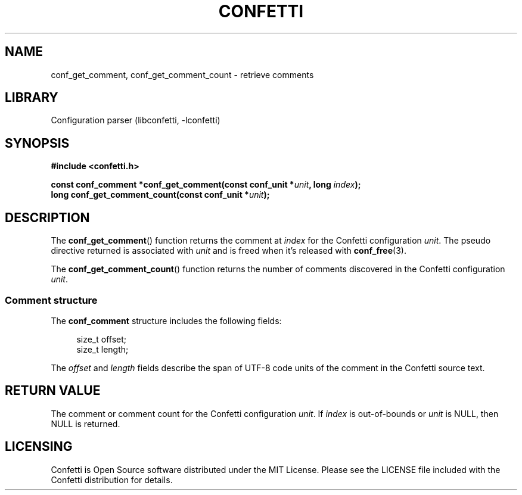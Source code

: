 .\" Permission is granted to make and distribute verbatim copies of this
.\" manual provided the copyright notice and this permission notice are
.\" preserved on all copies.
.\"
.\" Permission is granted to copy and distribute modified versions of this
.\" manual under the conditions for verbatim copying, provided that the
.\" entire resulting derived work is distributed under the terms of a
.\" permission notice identical to this one.
.\" --------------------------------------------------------------------------
.TH "CONFETTI" "3" "April 9th 2025" "Confetti 1.0.0-beta"
.SH NAME
conf_get_comment, conf_get_comment_count \- retrieve comments
.\" --------------------------------------------------------------------------
.SH LIBRARY
Configuration parser (libconfetti, -lconfetti)
.\" --------------------------------------------------------------------------
.SH SYNOPSIS
.nf
.B #include <confetti.h>
.PP
.BI "const conf_comment *conf_get_comment(const conf_unit *" unit ", long " index ");"
.BI "long conf_get_comment_count(const conf_unit *" unit ");"
.fi
.\" --------------------------------------------------------------------------
.SH DESCRIPTION
The \fBconf_get_comment\fR() function returns the comment at \fIindex\fR for the Confetti configuration \fIunit\fR.
The pseudo directive returned is associated with \fIunit\fR and is freed when it's released with \fBconf_free\fR(3).
.PP
The \fBconf_get_comment_count\fR() function returns the number of comments discovered in the Confetti configuration \fIunit\fR.
.\" --------------------------------------------------------------------------
.SS Comment structure
The \fBconf_comment\fR structure includes the following fields:
.PP
.in +4n
.EX
size_t offset;
size_t length;
.EE
.in
.PP
The \fIoffset\fR and \fIlength\fR fields describe the span of UTF-8 code units of the comment in the Confetti source text.
.\" --------------------------------------------------------------------------
.SH RETURN VALUE
The comment or comment count for the Confetti configuration \fIunit\fR.
If \fIindex\fR is out-of-bounds or \fIunit\fR is NULL, then NULL is returned.
.\" --------------------------------------------------------------------------
.SH LICENSING
Confetti is Open Source software distributed under the MIT License.
Please see the LICENSE file included with the Confetti distribution for details.
